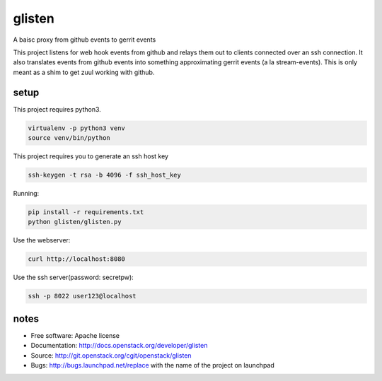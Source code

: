 ===============================
glisten
===============================

A baisc proxy from github events to gerrit events

This project listens for web hook events from github and relays them out to clients connected over an ssh connection. It also translates events from github events into something approximating gerrit events (a la stream-events). This is only meant as a shim to get zuul working with github.


----
setup
----


This project requires python3.

.. code-block:: shell

    virtualenv -p python3 venv
    source venv/bin/python


This project requires you to generate an ssh host key


.. code-block:: shell

    ssh-keygen -t rsa -b 4096 -f ssh_host_key

Running:

.. code-block:: shell

    pip install -r requirements.txt
    python glisten/glisten.py


Use the webserver:

.. code-block:: shell

    curl http://localhost:8080

Use the ssh server(password: secretpw):

.. code-block:: shell

    ssh -p 8022 user123@localhost


------
notes
------


* Free software: Apache license
* Documentation: http://docs.openstack.org/developer/glisten
* Source: http://git.openstack.org/cgit/openstack/glisten
* Bugs: http://bugs.launchpad.net/replace with the name of the project on launchpad


